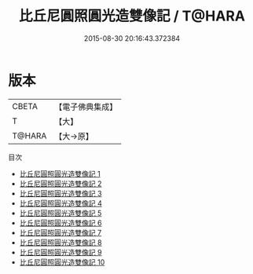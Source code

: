 #+TITLE: 比丘尼圓照圓光造雙像記 / T@HARA

#+DATE: 2015-08-30 20:16:43.372384
* 版本
 |     CBETA|【電子佛典集成】|
 |         T|【大】     |
 |    T@HARA|【大→原】   |
目次
 - [[file:KR6i0334_001.txt][比丘尼圓照圓光造雙像記 1]]
 - [[file:KR6i0334_002.txt][比丘尼圓照圓光造雙像記 2]]
 - [[file:KR6i0334_003.txt][比丘尼圓照圓光造雙像記 3]]
 - [[file:KR6i0334_004.txt][比丘尼圓照圓光造雙像記 4]]
 - [[file:KR6i0334_005.txt][比丘尼圓照圓光造雙像記 5]]
 - [[file:KR6i0334_006.txt][比丘尼圓照圓光造雙像記 6]]
 - [[file:KR6i0334_007.txt][比丘尼圓照圓光造雙像記 7]]
 - [[file:KR6i0334_008.txt][比丘尼圓照圓光造雙像記 8]]
 - [[file:KR6i0334_009.txt][比丘尼圓照圓光造雙像記 9]]
 - [[file:KR6i0334_010.txt][比丘尼圓照圓光造雙像記 10]]
